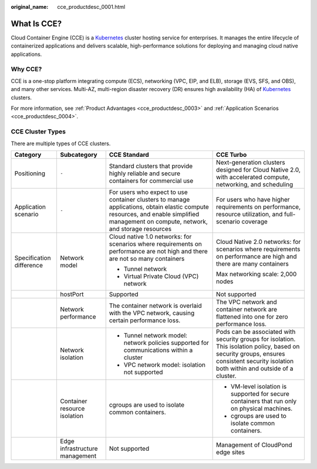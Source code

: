 :original_name: cce_productdesc_0001.html

.. _cce_productdesc_0001:

What Is CCE?
============

Cloud Container Engine (CCE) is a `Kubernetes <https://kubernetes.io/>`__ cluster hosting service for enterprises. It manages the entire lifecycle of containerized applications and delivers scalable, high-performance solutions for deploying and managing cloud native applications.

Why CCE?
--------

CCE is a one-stop platform integrating compute (ECS), networking (VPC, EIP, and ELB), storage (EVS, SFS, and OBS), and many other services. Multi-AZ, multi-region disaster recovery (DR) ensures high availability (HA) of `Kubernetes <https://kubernetes.io/>`__ clusters.

For more information, see :ref:`Product Advantages <cce_productdesc_0003>` and :ref:`Application Scenarios <cce_productdesc_0004>`.

CCE Cluster Types
-----------------

There are multiple types of CCE clusters.

+--------------------------+--------------------------------+--------------------------------------------------------------------------------------------------------------------------------------------------------------------------------------+-----------------------------------------------------------------------------------------------------------------------------------------------------------------------------------------+
| Category                 | Subcategory                    | CCE Standard                                                                                                                                                                         | CCE Turbo                                                                                                                                                                               |
+==========================+================================+======================================================================================================================================================================================+=========================================================================================================================================================================================+
| Positioning              | ``-``                          | Standard clusters that provide highly reliable and secure containers for commercial use                                                                                              | Next-generation clusters designed for Cloud Native 2.0, with accelerated compute, networking, and scheduling                                                                            |
+--------------------------+--------------------------------+--------------------------------------------------------------------------------------------------------------------------------------------------------------------------------------+-----------------------------------------------------------------------------------------------------------------------------------------------------------------------------------------+
| Application scenario     | ``-``                          | For users who expect to use container clusters to manage applications, obtain elastic compute resources, and enable simplified management on compute, network, and storage resources | For users who have higher requirements on performance, resource utilization, and full-scenario coverage                                                                                 |
+--------------------------+--------------------------------+--------------------------------------------------------------------------------------------------------------------------------------------------------------------------------------+-----------------------------------------------------------------------------------------------------------------------------------------------------------------------------------------+
| Specification difference | Network model                  | Cloud native 1.0 networks: for scenarios where requirements on performance are not high and there are not so many containers                                                         | Cloud Native 2.0 networks: for scenarios where requirements on performance are high and there are many containers                                                                       |
|                          |                                |                                                                                                                                                                                      |                                                                                                                                                                                         |
|                          |                                | -  Tunnel network                                                                                                                                                                    | Max networking scale: 2,000 nodes                                                                                                                                                       |
|                          |                                | -  Virtual Private Cloud (VPC) network                                                                                                                                               |                                                                                                                                                                                         |
+--------------------------+--------------------------------+--------------------------------------------------------------------------------------------------------------------------------------------------------------------------------------+-----------------------------------------------------------------------------------------------------------------------------------------------------------------------------------------+
|                          | hostPort                       | Supported                                                                                                                                                                            | Not supported                                                                                                                                                                           |
+--------------------------+--------------------------------+--------------------------------------------------------------------------------------------------------------------------------------------------------------------------------------+-----------------------------------------------------------------------------------------------------------------------------------------------------------------------------------------+
|                          | Network performance            | The container network is overlaid with the VPC network, causing certain performance loss.                                                                                            | The VPC network and container network are flattened into one for zero performance loss.                                                                                                 |
+--------------------------+--------------------------------+--------------------------------------------------------------------------------------------------------------------------------------------------------------------------------------+-----------------------------------------------------------------------------------------------------------------------------------------------------------------------------------------+
|                          | Network isolation              | -  Tunnel network model: network policies supported for communications within a cluster                                                                                              | Pods can be associated with security groups for isolation. This isolation policy, based on security groups, ensures consistent security isolation both within and outside of a cluster. |
|                          |                                | -  VPC network model: isolation not supported                                                                                                                                        |                                                                                                                                                                                         |
+--------------------------+--------------------------------+--------------------------------------------------------------------------------------------------------------------------------------------------------------------------------------+-----------------------------------------------------------------------------------------------------------------------------------------------------------------------------------------+
|                          | Container resource isolation   | cgroups are used to isolate common containers.                                                                                                                                       | -  VM-level isolation is supported for secure containers that run only on physical machines.                                                                                            |
|                          |                                |                                                                                                                                                                                      | -  cgroups are used to isolate common containers.                                                                                                                                       |
+--------------------------+--------------------------------+--------------------------------------------------------------------------------------------------------------------------------------------------------------------------------------+-----------------------------------------------------------------------------------------------------------------------------------------------------------------------------------------+
|                          | Edge infrastructure management | Not supported                                                                                                                                                                        | Management of CloudPond edge sites                                                                                                                                                      |
+--------------------------+--------------------------------+--------------------------------------------------------------------------------------------------------------------------------------------------------------------------------------+-----------------------------------------------------------------------------------------------------------------------------------------------------------------------------------------+
